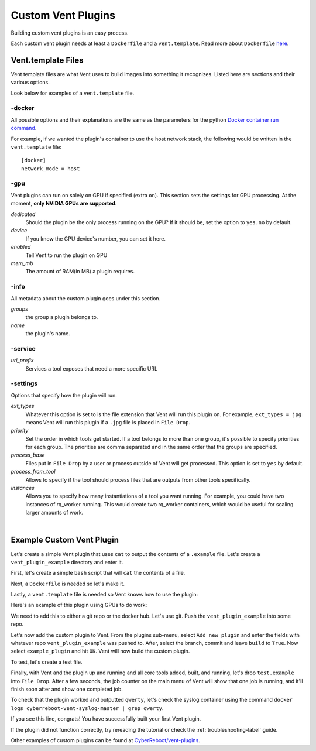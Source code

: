 .. _customventplugin-label:

Custom Vent Plugins
############################

Building custom vent plugins is an easy process.

Each custom vent plugin needs at least a ``Dockerfile`` and a ``vent.template``.
Read more about ``Dockerfile`` `here`_.

.. _here: https://docs.docker.com/engine/reference/builder/


.. _venttemplate-label:

Vent.template Files
===================
Vent template files are what Vent uses to build images into something it recognizes.
Listed here are sections and their various options.

Look below for examples of a ``vent.template`` file.

-docker
-------
All possible options and their explanations are the same as the parameters for the python `Docker container run command`_.

For example, if we wanted the plugin's container to use the host network stack,
the following would be written in the ``vent.template`` file::

    [docker]
    network_mode = host

.. _Docker container run command: https://docker-py.readthedocs.io/en/stable/containers.html#docker.models.containers.ContainerCollection.run


-gpu
----
Vent plugins can run on solely on GPU if specified (extra ``on``). This section sets the
settings for GPU processing. At the moment, **only NVIDIA GPUs are supported**.

*dedicated*
  Should the plugin be the only process running on the GPU? If it should be, set the
  option to ``yes``. ``no`` by default.

*device*
  If you know the GPU device's number, you can set it here.

*enabled*
  Tell Vent to run the plugin on GPU

*mem_mb*
  The amount of RAM(in MB) a plugin requires.


-info
-----
All metadata about the custom plugin goes under this section.

*groups*
  the group a plugin belongs to.

*name*
  the plugin's name.


-service
--------
*uri_prefix*
  Services a tool exposes that need a more specific URL


-settings
---------
Options that specify how the plugin will run.

*ext_types*
  Whatever this option is set to is the file extension that Vent will run this plugin on.
  For example, ``ext_types = jpg`` means Vent will run this plugin if a ``.jpg``
  file is placed in ``File Drop``.

*priority*
  Set the order in which tools get started. If a tool belongs to more than one
  group, it's possible to specify priorities for each group. The priorities are
  comma separated and in the same order that the groups are specified.

*process_base*
  Files put in ``File Drop`` by a user or process outside of Vent will get
  processed. This option is set to ``yes`` by default.

*process_from_tool*
  Allows to specify if the tool should process files that are outputs from
  other tools specifically.

*instances*
  Allows you to specify how many instantiations of a tool you want running.
  For example, you could have two instances of rq_worker running. This would
  create two rq_worker containers, which would be useful for scaling larger
  amounts of work.

|

Example Custom Vent Plugin
==========================
Let's create a simple Vent plugin that uses ``cat`` to output the contents of a
``.example`` file. Let's create a ``vent_plugin_example`` directory and enter it.

First, let's create a simple ``bash`` script that will ``cat`` the contents of a
file.

.. code-block:: bash
   :caption: cat.sh

   #!bin/bash
   cat $1


Next, a ``Dockerfile`` is needed so let's make it.

.. code-block:: bash
   :caption: Dockerfile

   FROM ubuntu:latest
   ADD cat.sh .
   ENTRYPOINT ["/cat.sh"]
   CMD [""]


Lastly, a ``vent.template`` file is needed so Vent knows how to use the plugin:

.. code-block:: bash
   :caption: vent.template

   [info]
   name = example plugin
   groups = example

   [settings]
   ext_types = example

Here's an example of this plugin using GPUs to do work:

.. code-block:: bash
   :caption: vent.template

   [info]
   name = example plugin
   groups = example

   [settings]
   ext_types = example

   [gpu]
   enabled = yes
   mem_mb = 1024
   dedicated = yes


We need to add this to either a git repo or the docker hub. Let's use git.
Push the ``vent_plugin_example`` into some repo.

Let's now add the custom plugin to Vent. From the plugins sub-menu, select
``Add new plugin`` and enter the fields with whatever repo
``vent_plugin_example`` was pushed to. After, select the branch, commit and leave
``build`` to ``True``. Now select ``example_plugin`` and hit ``OK``. Vent will
now build the custom plugin.

To test, let's create a test file.

.. code-block:: bash
   :caption: test.example

   qwerty


Finally, with Vent and the plugin up and running and all core tools added, built,
and running, let's drop ``test.example`` into ``File Drop``. After a few
seconds, the job counter on the main menu of Vent will show that one job is
running, and it'll finish soon after and show one completed job.

To check that the plugin worked and outputted ``qwerty``, let's check the syslog
container using the command ``docker logs cyberreboot-vent-syslog-master | grep
qwerty``.

If you see this line, congrats! You have successfully built your first Vent
plugin.

If the plugin did not function correctly, try rereading the tutorial or check
the :ref:`troubleshooting-label` guide.

Other examples of custom plugins can be found at `CyberReboot/vent-plugins`_.

.. _CyberReboot/vent-plugins: https://github.com/CyberReboot/vent-plugins
